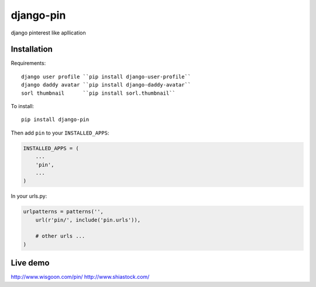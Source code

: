django-pin
==========

django pinterest like apllication 

Installation
------------

Requirements::

    django user profile ``pip install django-user-profile``
    django daddy avatar ``pip install django-daddy-avatar``
    sorl thumbnail      ``pip install sorl.thumbnail``

To install::
    
    pip install django-pin
    
Then add ``pin`` to your ``INSTALLED_APPS``:

.. code:: python

    INSTALLED_APPS = (
        ...
        'pin',
        ...
    )

In your urls.py:

.. code:: python

    urlpatterns = patterns('',
        url(r'pin/', include('pin.urls')),

        # other urls ...
    )


Live demo
---------
http://www.wisgoon.com/pin/
http://www.shiastock.com/
